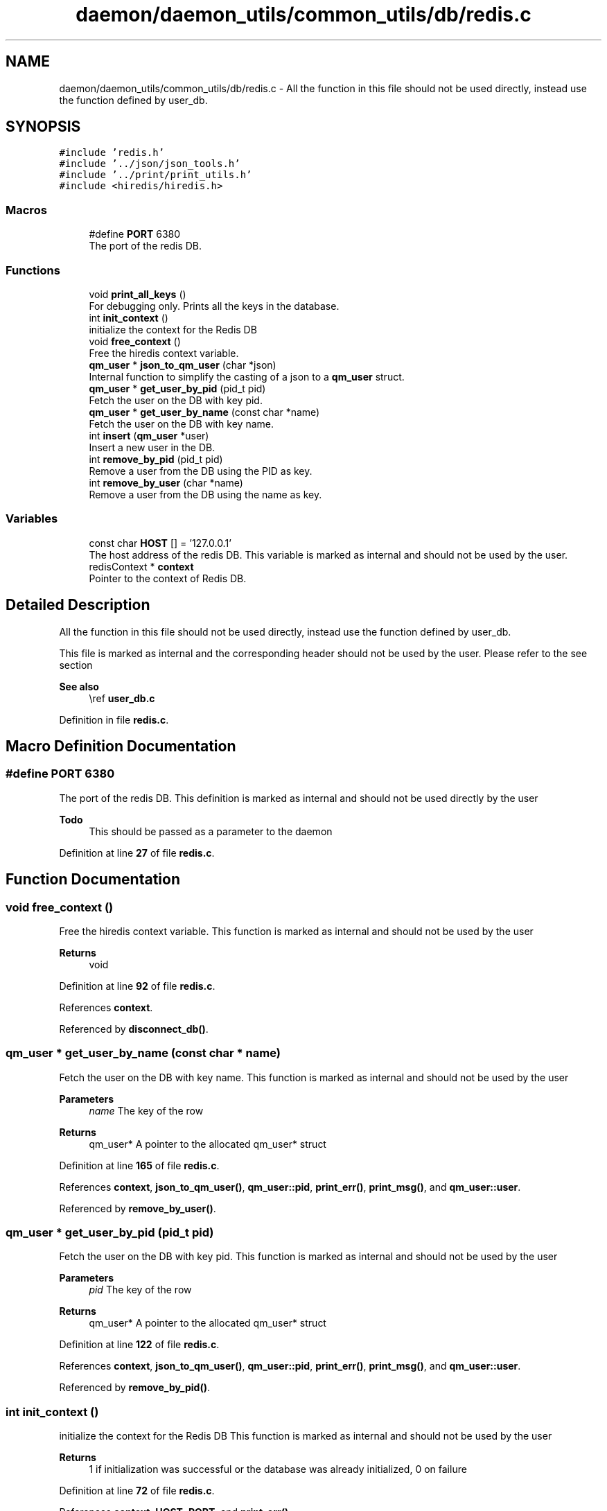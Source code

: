 .TH "daemon/daemon_utils/common_utils/db/redis.c" 3 "Tue Nov 28 2023 15:14:43" "Version 0.2" "TCFS" \" -*- nroff -*-
.ad l
.nh
.SH NAME
daemon/daemon_utils/common_utils/db/redis.c \- All the function in this file should not be used directly, instead use the function defined by user_db\&.  

.SH SYNOPSIS
.br
.PP
\fC#include 'redis\&.h'\fP
.br
\fC#include '\&.\&./json/json_tools\&.h'\fP
.br
\fC#include '\&.\&./print/print_utils\&.h'\fP
.br
\fC#include <hiredis/hiredis\&.h>\fP
.br

.SS "Macros"

.in +1c
.ti -1c
.RI "#define \fBPORT\fP   6380"
.br
.RI "The port of the redis DB\&. "
.in -1c
.SS "Functions"

.in +1c
.ti -1c
.RI "void \fBprint_all_keys\fP ()"
.br
.RI "For debugging only\&. Prints all the keys in the database\&. "
.ti -1c
.RI "int \fBinit_context\fP ()"
.br
.RI "initialize the context for the Redis DB "
.ti -1c
.RI "void \fBfree_context\fP ()"
.br
.RI "Free the hiredis context variable\&. "
.ti -1c
.RI "\fBqm_user\fP * \fBjson_to_qm_user\fP (char *json)"
.br
.RI "Internal function to simplify the casting of a json to a \fBqm_user\fP struct\&. "
.ti -1c
.RI "\fBqm_user\fP * \fBget_user_by_pid\fP (pid_t pid)"
.br
.RI "Fetch the user on the DB with key pid\&. "
.ti -1c
.RI "\fBqm_user\fP * \fBget_user_by_name\fP (const char *name)"
.br
.RI "Fetch the user on the DB with key name\&. "
.ti -1c
.RI "int \fBinsert\fP (\fBqm_user\fP *user)"
.br
.RI "Insert a new user in the DB\&. "
.ti -1c
.RI "int \fBremove_by_pid\fP (pid_t pid)"
.br
.RI "Remove a user from the DB using the PID as key\&. "
.ti -1c
.RI "int \fBremove_by_user\fP (char *name)"
.br
.RI "Remove a user from the DB using the name as key\&. "
.in -1c
.SS "Variables"

.in +1c
.ti -1c
.RI "const char \fBHOST\fP [] = '127\&.0\&.0\&.1'"
.br
.RI "The host address of the redis DB\&. This variable is marked as internal and should not be used by the user\&. "
.ti -1c
.RI "redisContext * \fBcontext\fP"
.br
.RI "Pointer to the context of Redis DB\&. "
.in -1c
.SH "Detailed Description"
.PP 
All the function in this file should not be used directly, instead use the function defined by user_db\&. 

This file is marked as internal and the corresponding header should not be used by the user\&. Please refer to the see section
.PP
\fBSee also\fP
.RS 4
\\ref \fBuser_db\&.c\fP 
.RE
.PP

.PP
Definition in file \fBredis\&.c\fP\&.
.SH "Macro Definition Documentation"
.PP 
.SS "#define PORT   6380"

.PP
The port of the redis DB\&. This definition is marked as internal and should not be used directly by the user
.PP
\fBTodo\fP
.RS 4
This should be passed as a parameter to the daemon 
.RE
.PP

.PP
Definition at line \fB27\fP of file \fBredis\&.c\fP\&.
.SH "Function Documentation"
.PP 
.SS "void free_context ()"

.PP
Free the hiredis context variable\&. This function is marked as internal and should not be used by the user 
.PP
\fBReturns\fP
.RS 4
void 
.RE
.PP

.PP
Definition at line \fB92\fP of file \fBredis\&.c\fP\&.
.PP
References \fBcontext\fP\&.
.PP
Referenced by \fBdisconnect_db()\fP\&.
.SS "\fBqm_user\fP * get_user_by_name (const char * name)"

.PP
Fetch the user on the DB with key name\&. This function is marked as internal and should not be used by the user 
.PP
\fBParameters\fP
.RS 4
\fIname\fP The key of the row 
.RE
.PP
\fBReturns\fP
.RS 4
qm_user* A pointer to the allocated qm_user* struct 
.RE
.PP

.PP
Definition at line \fB165\fP of file \fBredis\&.c\fP\&.
.PP
References \fBcontext\fP, \fBjson_to_qm_user()\fP, \fBqm_user::pid\fP, \fBprint_err()\fP, \fBprint_msg()\fP, and \fBqm_user::user\fP\&.
.PP
Referenced by \fBremove_by_user()\fP\&.
.SS "\fBqm_user\fP * get_user_by_pid (pid_t pid)"

.PP
Fetch the user on the DB with key pid\&. This function is marked as internal and should not be used by the user 
.PP
\fBParameters\fP
.RS 4
\fIpid\fP The key of the row 
.RE
.PP
\fBReturns\fP
.RS 4
qm_user* A pointer to the allocated qm_user* struct 
.RE
.PP

.PP
Definition at line \fB122\fP of file \fBredis\&.c\fP\&.
.PP
References \fBcontext\fP, \fBjson_to_qm_user()\fP, \fBqm_user::pid\fP, \fBprint_err()\fP, \fBprint_msg()\fP, and \fBqm_user::user\fP\&.
.PP
Referenced by \fBremove_by_pid()\fP\&.
.SS "int init_context ()"

.PP
initialize the context for the Redis DB This function is marked as internal and should not be used by the user 
.PP
\fBReturns\fP
.RS 4
1 if initialization was successful or the database was already initialized, 0 on failure 
.RE
.PP

.PP
Definition at line \fB72\fP of file \fBredis\&.c\fP\&.
.PP
References \fBcontext\fP, \fBHOST\fP, \fBPORT\fP, and \fBprint_err()\fP\&.
.PP
Referenced by \fBregister_user()\fP\&.
.SS "int insert (\fBqm_user\fP * user)"

.PP
Insert a new user in the DB\&. This function is marked as internal and should not be used by the user 
.PP
\fBParameters\fP
.RS 4
\fIuser\fP qm_user* A pointer to the allocated qm_user* struct 
.RE
.PP
\fBReturns\fP
.RS 4
1 if successful, 0 otherwise\&. An error might be printen by \fBprint_err()\fP function, 
.RE
.PP
\fBSee also\fP
.RS 4
\fBprint_err\fP 
.RE
.PP
\fBNote\fP
.RS 4
The user will be set 2 times, once with key user->pid and once with key user->name 
.PP
If an error is thrown it will be printed by \fBprint_err()\fP function 
.RE
.PP

.PP
Definition at line \fB211\fP of file \fBredis\&.c\fP\&.
.PP
References \fBcontext\fP, \fBqm_user::pid\fP, \fBprint_err()\fP, \fBprint_msg()\fP, \fBstruct_to_json()\fP, \fBUSER\fP, and \fBqm_user::user\fP\&.
.PP
Referenced by \fBregister_user()\fP\&.
.SS "\fBqm_user\fP * json_to_qm_user (char * json)"

.PP
Internal function to simplify the casting of a json to a \fBqm_user\fP struct\&. This function is marked as internal and should not be used by the user 
.PP
\fBParameters\fP
.RS 4
\fIjson\fP the json string representing the \fBqm_user\fP struct 
.RE
.PP
\fBReturns\fP
.RS 4
qm_user* A pointer to the allocated qm_user* struct 
.RE
.PP

.PP
Definition at line \fB104\fP of file \fBredis\&.c\fP\&.
.PP
References \fBprint_msg()\fP, and \fBstring_to_struct()\fP\&.
.PP
Referenced by \fBget_user_by_name()\fP, and \fBget_user_by_pid()\fP\&.
.SS "void print_all_keys ()"

.PP
For debugging only\&. Prints all the keys in the database\&. This function is marked as internal and should not be used by the user 
.PP
\fBReturns\fP
.RS 4
void 
.RE
.PP

.PP
Definition at line \fB42\fP of file \fBredis\&.c\fP\&.
.PP
References \fBcontext\fP, and \fBprint_msg()\fP\&.
.PP
Referenced by \fBregister_user()\fP, and \fBunregister_user()\fP\&.
.SS "int remove_by_pid (pid_t pid)"

.PP
Remove a user from the DB using the PID as key\&. This function is marked as internal and should not be used by the user 
.PP
\fBParameters\fP
.RS 4
\fIpid\fP The key 
.RE
.PP
\fBReturns\fP
.RS 4
1 if successful, 0 otherwise\&. An error might be printen by \fBprint_err()\fP function, 
.RE
.PP
\fBSee also\fP
.RS 4
\fBprint_err\fP 
.RE
.PP
\fBNote\fP
.RS 4
Will also remove the corresponding entry by name\&. 
.PP
If an error is thrown it will be printed using the \fBprint_err()\fP function 
.RE
.PP

.PP
Definition at line \fB256\fP of file \fBredis\&.c\fP\&.
.PP
References \fBcontext\fP, \fBget_user_by_pid()\fP, \fBprint_err()\fP, \fBprint_msg()\fP, and \fBqm_user::user\fP\&.
.PP
Referenced by \fBunregister_user()\fP\&.
.SS "int remove_by_user (char * name)"

.PP
Remove a user from the DB using the name as key\&. This function is marked as internal and should not be used by the user 
.PP
\fBParameters\fP
.RS 4
\fIname\fP The key 
.RE
.PP
\fBReturns\fP
.RS 4
1 if successful, 0 otherwise\&. An error might be printen by \fBprint_err()\fP function, 
.RE
.PP
\fBSee also\fP
.RS 4
\fBprint_err\fP 
.RE
.PP
\fBNote\fP
.RS 4
Will also remove the corresponding entry by PID 
.PP
If an error is thrown it will be printed using the \fBprint_err()\fP function 
.RE
.PP

.PP
Definition at line \fB292\fP of file \fBredis\&.c\fP\&.
.PP
References \fBcontext\fP, \fBget_user_by_name()\fP, \fBqm_user::pid\fP, and \fBprint_err()\fP\&.
.SH "Variable Documentation"
.PP 
.SS "redisContext * context"

.PP
Pointer to the context of Redis DB\&. This variable is marked as internal and should not be used by the user 
.PP
Definition at line \fB34\fP of file \fBredis\&.c\fP\&.
.PP
Referenced by \fBfree_context()\fP, \fBget_user_by_name()\fP, \fBget_user_by_pid()\fP, \fBinit_context()\fP, \fBinsert()\fP, \fBprint_all_keys()\fP, \fBremove_by_pid()\fP, and \fBremove_by_user()\fP\&.
.SS "HOST = '127\&.0\&.0\&.1'"

.PP
The host address of the redis DB\&. This variable is marked as internal and should not be used by the user\&. 
.PP
\fBTodo\fP
.RS 4
This should be passed as a parameter to the daemon 
.RE
.PP

.PP
Definition at line \fB20\fP of file \fBredis\&.c\fP\&.
.PP
Referenced by \fBinit_context()\fP\&.
.SH "Author"
.PP 
Generated automatically by Doxygen for TCFS from the source code\&.
